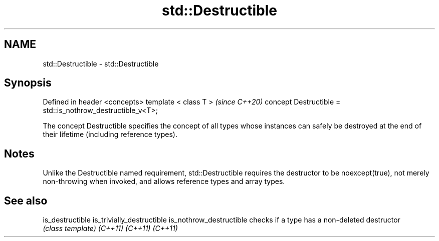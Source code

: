 .TH std::Destructible 3 "2020.03.24" "http://cppreference.com" "C++ Standard Libary"
.SH NAME
std::Destructible \- std::Destructible

.SH Synopsis

Defined in header <concepts>
template < class T >                                       \fI(since C++20)\fP
concept Destructible = std::is_nothrow_destructible_v<T>;

The concept Destructible specifies the concept of all types whose instances can safely be destroyed at the end of their lifetime (including reference types).

.SH Notes

Unlike the Destructible named requirement, std::Destructible requires the destructor to be noexcept(true), not merely non-throwing when invoked, and allows reference types and array types.

.SH See also



is_destructible
is_trivially_destructible
is_nothrow_destructible   checks if a type has a non-deleted destructor
                          \fI(class template)\fP
\fI(C++11)\fP
\fI(C++11)\fP
\fI(C++11)\fP




